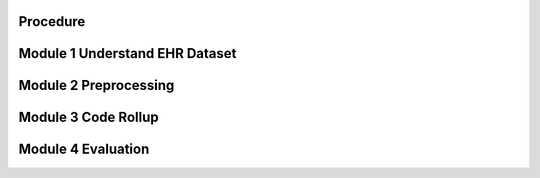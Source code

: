 Procedure
=========

.. _Module 1:

Module 1 Understand EHR Dataset
===============================

.. _Module 2:

Module 2 Preprocessing
=======================

.. _Module 3:

Module 3 Code Rollup
====================

.. _Module 4:

Module 4 Evaluation 
====================
